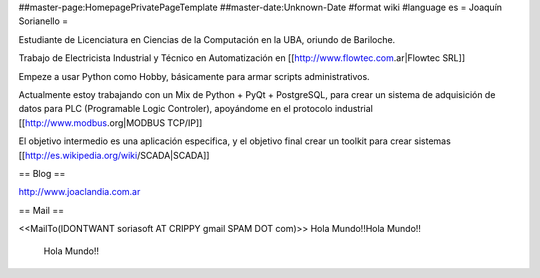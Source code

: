 ##master-page:HomepagePrivatePageTemplate
##master-date:Unknown-Date
#format wiki
#language es
= Joaquín Sorianello =

Estudiante de Licenciatura en Ciencias de la Computación en la UBA, oriundo de Bariloche.

Trabajo de Electricista Industrial y Técnico en Automatización en [[http://www.flowtec.com.ar|Flowtec SRL]]

Empeze a usar Python como Hobby, básicamente para armar scripts administrativos.

Actualmente estoy trabajando con un Mix de Python + PyQt + PostgreSQL, para crear un sistema de adquisición de datos para PLC (Programable Logic Controler), apoyándome en el protocolo industrial [[http://www.modbus.org|MODBUS TCP/IP]]

El objetivo intermedio es una aplicación especifica, y el objetivo final crear un toolkit para crear sistemas [[http://es.wikipedia.org/wiki/SCADA|SCADA]]

== Blog ==

http://www.joaclandia.com.ar

== Mail ==

<<MailTo(IDONTWANT soriasoft AT CRIPPY gmail SPAM DOT com)>>
Hola Mundo!!Hola Mundo!!
 Hola Mundo!!